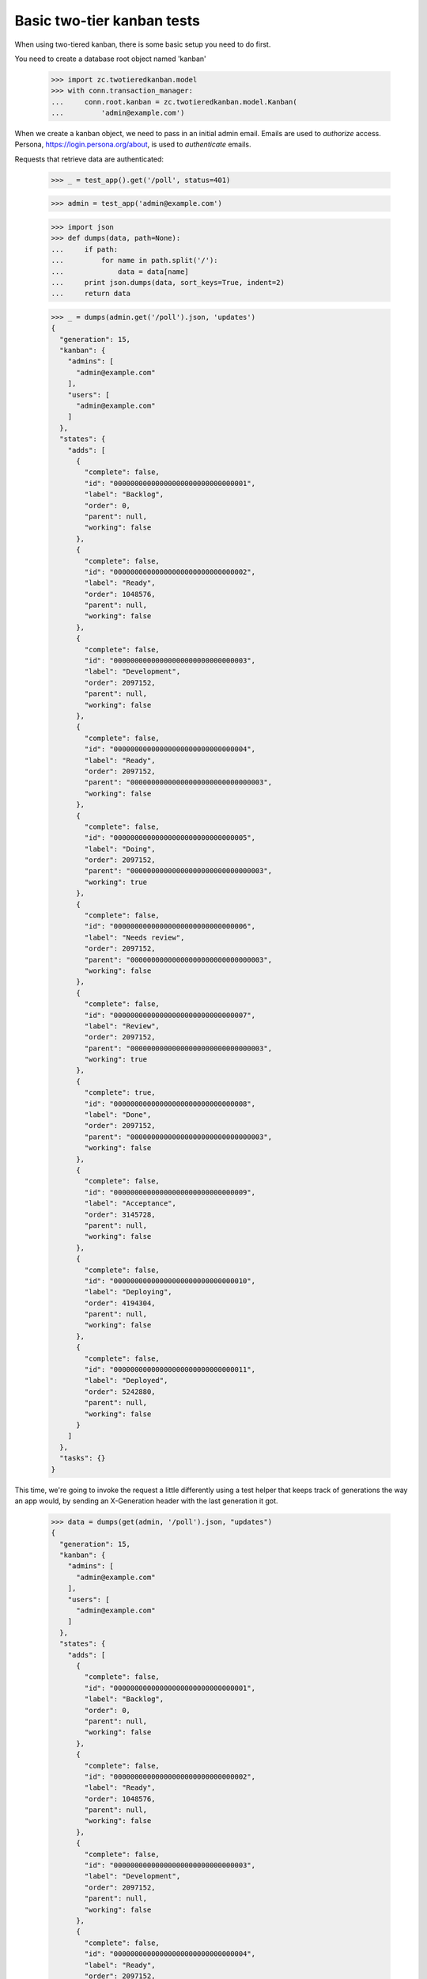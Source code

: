 ===========================
Basic two-tier kanban tests
===========================

When using two-tiered kanban, there is some basic setup you need to do first.

You need to create a database root object named 'kanban'

    >>> import zc.twotieredkanban.model
    >>> with conn.transaction_manager:
    ...     conn.root.kanban = zc.twotieredkanban.model.Kanban(
    ...         'admin@example.com')

When we create a kanban object, we need to pass in an initial admin
email.  Emails are used to *authorize* access. Persona,
https://login.persona.org/about, is used to *authenticate* emails.

Requests that retrieve data are authenticated:

    >>> _ = test_app().get('/poll', status=401)

    >>> admin = test_app('admin@example.com')

    >>> import json
    >>> def dumps(data, path=None):
    ...     if path:
    ...         for name in path.split('/'):
    ...             data = data[name]
    ...     print json.dumps(data, sort_keys=True, indent=2)
    ...     return data

    >>> _ = dumps(admin.get('/poll').json, 'updates')
    {
      "generation": 15,
      "kanban": {
        "admins": [
          "admin@example.com"
        ],
        "users": [
          "admin@example.com"
        ]
      },
      "states": {
        "adds": [
          {
            "complete": false,
            "id": "00000000000000000000000000000001",
            "label": "Backlog",
            "order": 0,
            "parent": null,
            "working": false
          },
          {
            "complete": false,
            "id": "00000000000000000000000000000002",
            "label": "Ready",
            "order": 1048576,
            "parent": null,
            "working": false
          },
          {
            "complete": false,
            "id": "00000000000000000000000000000003",
            "label": "Development",
            "order": 2097152,
            "parent": null,
            "working": false
          },
          {
            "complete": false,
            "id": "00000000000000000000000000000004",
            "label": "Ready",
            "order": 2097152,
            "parent": "00000000000000000000000000000003",
            "working": false
          },
          {
            "complete": false,
            "id": "00000000000000000000000000000005",
            "label": "Doing",
            "order": 2097152,
            "parent": "00000000000000000000000000000003",
            "working": true
          },
          {
            "complete": false,
            "id": "00000000000000000000000000000006",
            "label": "Needs review",
            "order": 2097152,
            "parent": "00000000000000000000000000000003",
            "working": false
          },
          {
            "complete": false,
            "id": "00000000000000000000000000000007",
            "label": "Review",
            "order": 2097152,
            "parent": "00000000000000000000000000000003",
            "working": true
          },
          {
            "complete": true,
            "id": "00000000000000000000000000000008",
            "label": "Done",
            "order": 2097152,
            "parent": "00000000000000000000000000000003",
            "working": false
          },
          {
            "complete": false,
            "id": "00000000000000000000000000000009",
            "label": "Acceptance",
            "order": 3145728,
            "parent": null,
            "working": false
          },
          {
            "complete": false,
            "id": "00000000000000000000000000000010",
            "label": "Deploying",
            "order": 4194304,
            "parent": null,
            "working": false
          },
          {
            "complete": false,
            "id": "00000000000000000000000000000011",
            "label": "Deployed",
            "order": 5242880,
            "parent": null,
            "working": false
          }
        ]
      },
      "tasks": {}
    }


This time, we're going to invoke the request a little differently
using a test helper that keeps track of generations the way an app
would, by sending an X-Generation header with the last generation it
got.

    >>> data = dumps(get(admin, '/poll').json, "updates")
    {
      "generation": 15,
      "kanban": {
        "admins": [
          "admin@example.com"
        ],
        "users": [
          "admin@example.com"
        ]
      },
      "states": {
        "adds": [
          {
            "complete": false,
            "id": "00000000000000000000000000000001",
            "label": "Backlog",
            "order": 0,
            "parent": null,
            "working": false
          },
          {
            "complete": false,
            "id": "00000000000000000000000000000002",
            "label": "Ready",
            "order": 1048576,
            "parent": null,
            "working": false
          },
          {
            "complete": false,
            "id": "00000000000000000000000000000003",
            "label": "Development",
            "order": 2097152,
            "parent": null,
            "working": false
          },
          {
            "complete": false,
            "id": "00000000000000000000000000000004",
            "label": "Ready",
            "order": 2097152,
            "parent": "00000000000000000000000000000003",
            "working": false
          },
          {
            "complete": false,
            "id": "00000000000000000000000000000005",
            "label": "Doing",
            "order": 2097152,
            "parent": "00000000000000000000000000000003",
            "working": true
          },
          {
            "complete": false,
            "id": "00000000000000000000000000000006",
            "label": "Needs review",
            "order": 2097152,
            "parent": "00000000000000000000000000000003",
            "working": false
          },
          {
            "complete": false,
            "id": "00000000000000000000000000000007",
            "label": "Review",
            "order": 2097152,
            "parent": "00000000000000000000000000000003",
            "working": true
          },
          {
            "complete": true,
            "id": "00000000000000000000000000000008",
            "label": "Done",
            "order": 2097152,
            "parent": "00000000000000000000000000000003",
            "working": false
          },
          {
            "complete": false,
            "id": "00000000000000000000000000000009",
            "label": "Acceptance",
            "order": 3145728,
            "parent": null,
            "working": false
          },
          {
            "complete": false,
            "id": "00000000000000000000000000000010",
            "label": "Deploying",
            "order": 4194304,
            "parent": null,
            "working": false
          },
          {
            "complete": false,
            "id": "00000000000000000000000000000011",
            "label": "Deployed",
            "order": 5242880,
            "parent": null,
            "working": false
          }
        ]
      },
      "tasks": {}
    }

    >>> states = dict((state['label'], state['id'])
    ...               for state in data['states']['adds'])


If we call it again, there won't be any updates:

    >>> pprint(get(admin, '/poll').json)
    {}

The initial outout above send the state model to the client. The state
model can be changed over time and clients will receive updates.

Updating users
==============

To update users, simply replace the users and admin lists by putting
to ``/``:

    >>> pprint(put(admin, '/', dict(
    ...     users=['admin@example.com', 'helper@foo.com',
    ...            'user1@foo.com', 'user2@example.com'],
    ...     admins=['admin@example.com', 'helper@foo.com'],
    ...     )).json)
    {u'updates': {u'generation': 16,
                  u'kanban': {u'admins': [u'admin@example.com',
                                          u'helper@foo.com'],
                              u'users': [u'admin@example.com',
                                         u'helper@foo.com',
                                         u'user1@foo.com',
                                         u'user2@example.com']}}}

Ordinary users can't manage users:

    >>> user = test_app('user1@foo.com')
    >>> _ = get(user, '/poll')
    >>> put(user, '/', dict(users=[], admins=['user1@foo.com']), status=403)
    <403 Forbidden ...>

But ordinary users can do everythig else.

Creating releases
=================

    >>> data = post(user, '/releases',
    ...             dict(name='kanban', description='Build the kanban')).json
    >>> pprint(data)
    {u'updates': {u'generation': 17,
                  u'tasks': {u'adds':
                    [{u'description': u'Build the kanban',
                      u'id': u'00000000000000000000000000000012',
                      u'name': u'kanban',
                      u'state': None}]}}}

Creating tasks
==============

    >>> release_id = data['updates']['tasks']['adds'][0]['id']
    >>> data = post(user, '/releases/' + release_id,
    ...        dict(name='backend', description='Create backend')).json
    >>> pprint(data)
    {u'updates': {u'generation': 18,
                  u'tasks': {u'adds':
                      [{u'assigned': None,
                        u'blocked': None,
                        u'created': 1406405514,
                        u'description': u'Create backend',
                        u'id': u'00000000000000000000000000000013',
                        u'name': u'backend',
                        u'parent': u'00000000000000000000000000000012',
                        u'size': 1,
                        u'state': None}]}}}
    >>> task_id = data['updates']['tasks']['adds'][0]['id']


Updating releases and tasks
===========================

    >>> pprint(put(user, '/releases/' + release_id,
    ...            dict(name='kanban development')).json)
    {u'updates': {u'generation': 19,
              u'tasks': {u'adds': [{u'description': u'',
                                    u'id': u'00000000000000000000000000000012',
                                    u'name': u'kanban development',
                                    u'state': None}]}}}

    >>> pprint(put(user, '/tasks/' + task_id,
    ...            dict(assigned='user2@example.com',
    ...                 name='backend')).json)
    {u'updates': {u'generation': 20,
          u'tasks': {u'adds': [{u'assigned': u'user2@example.com',
                                u'blocked': None,
                                u'created': 1406405514,
                                u'description': u'',
                                u'id': u'00000000000000000000000000000013',
                                u'name': u'backend',
                                u'parent': u'00000000000000000000000000000012',
                                u'size': 1,
                                u'state': None}]}}}


Moves
=====

In the kanban, a user can select tasks or releases and move
them (change state), and we supply a specialize interface to
support this.

    >>> data = put(user, '/move/' + task_id,
    ...            dict(state=states['Needs review'])).json
    >>> pprint(data)
    {u'updates': {u'generation': 21,
        u'tasks': {u'adds': [{u'assigned': u'user2@example.com',
                              u'blocked': None,
                              u'created': 1406405514,
                              u'description': u'',
                              u'id': u'00000000000000000000000000000013',
                              u'name': u'backend',
                              u'parent': u'00000000000000000000000000000012',
                              u'size': 1,
                              u'state': u'00000000000000000000000000000006'}]}}}
    >>> data['updates']['tasks']['adds'][0]['state'] == states['Needs review']
    True

    >>> data = put(user, '/move/' + release_id,
    ...            dict(state=states['Deploying'])).json
    >>> pprint(data)
    {u'updates': {u'generation': 22,
        u'tasks': {u'adds': [{u'description': u'',
                              u'id': u'00000000000000000000000000000012',
                              u'name': u'kanban development',
                              u'state': u'00000000000000000000000000000010'}]}}}
    >>> data['updates']['tasks']['adds'][0]['state'] == states['Deploying']
    True

Deleting tasks and releases
===========================

We can delete tasks and releases. When we do, they are archived.

    >>> conn.sync()
    >>> kanban = conn.root.kanban
    >>> release = kanban.tasks[release_id]
    >>> task = kanban.tasks[task_id]

    >>> pprint(delete(user, '/tasks/' + task_id).json)
    {u'updates': {u'generation': 23,
              u'tasks': {u'removals': [u'00000000000000000000000000000013']}}}


    >>> conn.sync()
    >>> list(release.archive) == [task]
    True

    >>> pprint(delete(user, '/tasks/' + release_id).json)
    {u'updates': {u'generation': 24,
              u'tasks': {u'removals': [u'00000000000000000000000000000012']}}}

    >>> conn.sync()
    >>> list(kanban.tasks) == []
    True
    >>> kanban.archive[release_id] == release
    True

